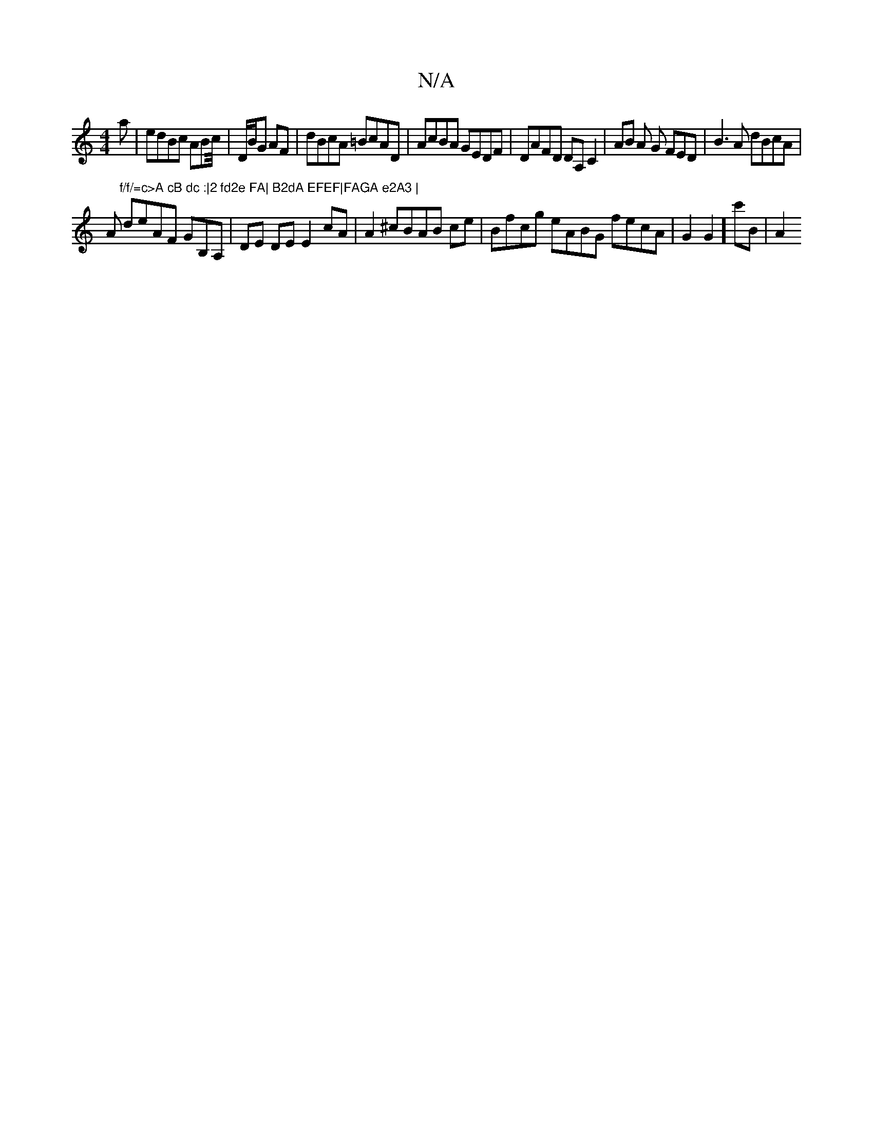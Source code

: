 X:1
T:N/A
M:4/4
R:N/A
K:Cmajor
a | edBc ABc/4|D/B/G AF|dBcA =BcAD|AcBA GEDF|DAFD DA,C2 | AB A G FED|B3A dBcA|!Am"f/f/=c>A cB dc :|2 fd2e FA| B2dA EFEF|FAGA e2A3 |
deAF GB,A,|DE DE E2 cA | A2 ^cBAB ce | Bfcg eABG fecA | G2G2]c'B|A2 